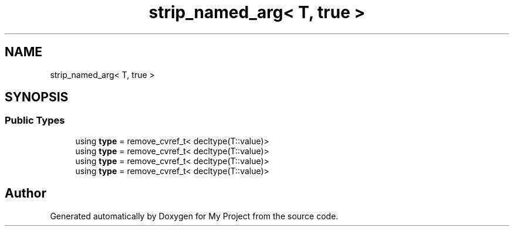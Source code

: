 .TH "strip_named_arg< T, true >" 3 "Wed Feb 1 2023" "Version Version 0.0" "My Project" \" -*- nroff -*-
.ad l
.nh
.SH NAME
strip_named_arg< T, true >
.SH SYNOPSIS
.br
.PP
.SS "Public Types"

.in +1c
.ti -1c
.RI "using \fBtype\fP = remove_cvref_t< decltype(T::value)>"
.br
.ti -1c
.RI "using \fBtype\fP = remove_cvref_t< decltype(T::value)>"
.br
.ti -1c
.RI "using \fBtype\fP = remove_cvref_t< decltype(T::value)>"
.br
.ti -1c
.RI "using \fBtype\fP = remove_cvref_t< decltype(T::value)>"
.br
.in -1c

.SH "Author"
.PP 
Generated automatically by Doxygen for My Project from the source code\&.
